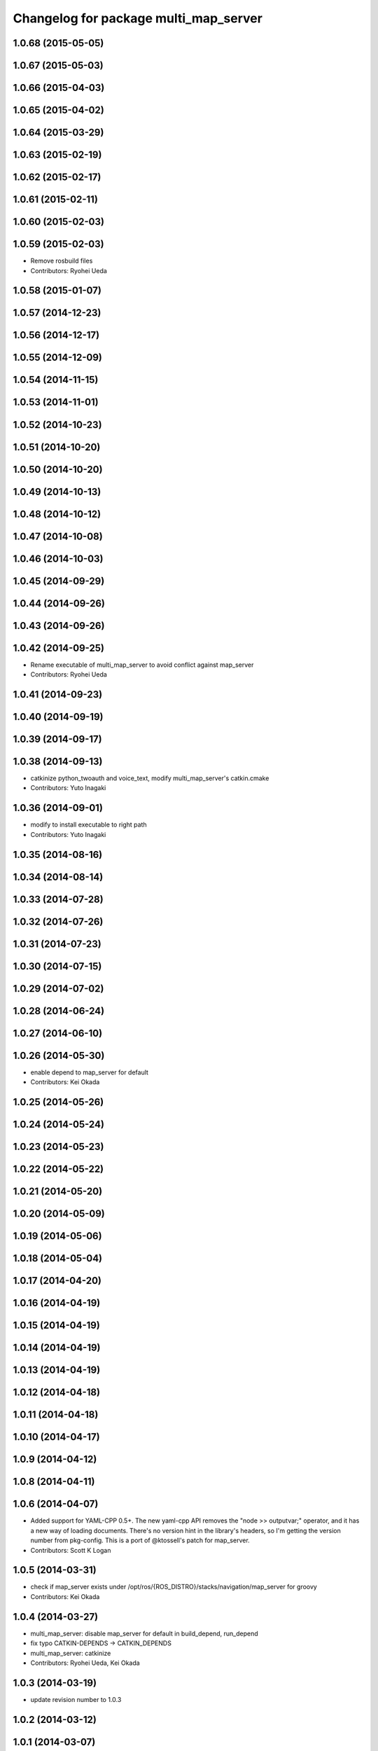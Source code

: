 ^^^^^^^^^^^^^^^^^^^^^^^^^^^^^^^^^^^^^^
Changelog for package multi_map_server
^^^^^^^^^^^^^^^^^^^^^^^^^^^^^^^^^^^^^^

1.0.68 (2015-05-05)
-------------------

1.0.67 (2015-05-03)
-------------------

1.0.66 (2015-04-03)
-------------------

1.0.65 (2015-04-02)
-------------------

1.0.64 (2015-03-29)
-------------------

1.0.63 (2015-02-19)
-------------------

1.0.62 (2015-02-17)
-------------------

1.0.61 (2015-02-11)
-------------------

1.0.60 (2015-02-03)
-------------------

1.0.59 (2015-02-03)
-------------------
* Remove rosbuild files
* Contributors: Ryohei Ueda

1.0.58 (2015-01-07)
-------------------

1.0.57 (2014-12-23)
-------------------

1.0.56 (2014-12-17)
-------------------

1.0.55 (2014-12-09)
-------------------

1.0.54 (2014-11-15)
-------------------

1.0.53 (2014-11-01)
-------------------

1.0.52 (2014-10-23)
-------------------

1.0.51 (2014-10-20)
-------------------

1.0.50 (2014-10-20)
-------------------

1.0.49 (2014-10-13)
-------------------

1.0.48 (2014-10-12)
-------------------

1.0.47 (2014-10-08)
-------------------

1.0.46 (2014-10-03)
-------------------

1.0.45 (2014-09-29)
-------------------

1.0.44 (2014-09-26)
-------------------

1.0.43 (2014-09-26)
-------------------

1.0.42 (2014-09-25)
-------------------
* Rename executable of multi_map_server to avoid conflict against map_server
* Contributors: Ryohei Ueda

1.0.41 (2014-09-23)
-------------------

1.0.40 (2014-09-19)
-------------------

1.0.39 (2014-09-17)
-------------------

1.0.38 (2014-09-13)
-------------------
* catkinize python_twoauth and voice_text, modify multi_map_server's catkin.cmake
* Contributors: Yuto Inagaki

1.0.36 (2014-09-01)
-------------------
* modify to install executable to right path
* Contributors: Yuto Inagaki

1.0.35 (2014-08-16)
-------------------

1.0.34 (2014-08-14)
-------------------

1.0.33 (2014-07-28)
-------------------

1.0.32 (2014-07-26)
-------------------

1.0.31 (2014-07-23)
-------------------

1.0.30 (2014-07-15)
-------------------

1.0.29 (2014-07-02)
-------------------

1.0.28 (2014-06-24)
-------------------

1.0.27 (2014-06-10)
-------------------

1.0.26 (2014-05-30)
-------------------
* enable depend to map_server for default
* Contributors: Kei Okada

1.0.25 (2014-05-26)
-------------------

1.0.24 (2014-05-24)
-------------------

1.0.23 (2014-05-23)
-------------------

1.0.22 (2014-05-22)
-------------------

1.0.21 (2014-05-20)
-------------------

1.0.20 (2014-05-09)
-------------------

1.0.19 (2014-05-06)
-------------------

1.0.18 (2014-05-04)
-------------------

1.0.17 (2014-04-20)
-------------------

1.0.16 (2014-04-19)
-------------------

1.0.15 (2014-04-19)
-------------------

1.0.14 (2014-04-19)
-------------------

1.0.13 (2014-04-19)
-------------------

1.0.12 (2014-04-18)
-------------------

1.0.11 (2014-04-18)
-------------------

1.0.10 (2014-04-17)
-------------------

1.0.9 (2014-04-12)
------------------

1.0.8 (2014-04-11)
------------------

1.0.6 (2014-04-07)
------------------
* Added support for YAML-CPP 0.5+.
  The new yaml-cpp API removes the "node >> outputvar;" operator, and
  it has a new way of loading documents. There's no version hint in the
  library's headers, so I'm getting the version number from pkg-config.
  This is a port of @ktossell's patch for map_server.
* Contributors: Scott K Logan

1.0.5 (2014-03-31)
------------------
* check if map_server exists under /opt/ros/{ROS_DISTRO}/stacks/navigation/map_server for groovy
* Contributors: Kei Okada

1.0.4 (2014-03-27)
------------------
* multi_map_server: disable map_server for default in build_depend, run_depend
* fix typo CATKIN-DEPENDS -> CATKIN_DEPENDS
* multi_map_server: catkinize
* Contributors: Ryohei Ueda, Kei Okada

1.0.3 (2014-03-19)
------------------
* update revision number to 1.0.3

1.0.2 (2014-03-12)
------------------

1.0.1 (2014-03-07)
------------------

1.0.0 (2014-03-05)
------------------
* add explicit dependency to yaml-cpp as yaml-cpp i sinstalled as a rosdep system dependency
* add multi_map_server, map_server with switch service, (this will publish TF between maps in the future)
* Contributors: Kei Okada, Manabu Saito
